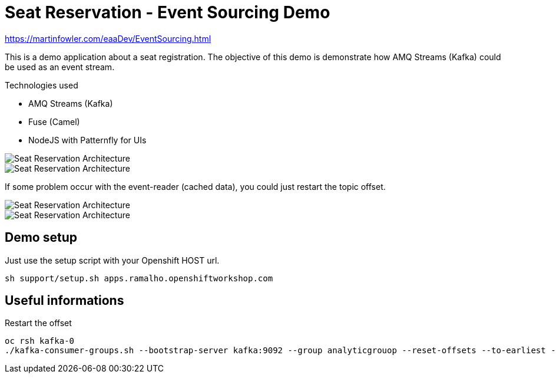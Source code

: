 = Seat Reservation - Event Sourcing Demo

https://martinfowler.com/eaaDev/EventSourcing.html


This is a demo application about a seat registration. 
The objective of this demo is demonstrate how AMQ Streams (Kafka) could be used as an event stream.

Technologies used

* AMQ Streams (Kafka)
* Fuse (Camel)
* NodeJS with Patternfly for UIs

image::docs/demo1.png[Seat Reservation Architecture]
image::docs/demo2.png[Seat Reservation Architecture]

If some problem occur with the event-reader (cached data), 
you could just restart the topic offset.

image::docs/demo-replay1.png[Seat Reservation Architecture]
image::docs/demo-replay2.png[Seat Reservation Architecture]

## Demo setup

Just use the setup script with your Openshift HOST url.

    sh support/setup.sh apps.ramalho.openshiftworkshop.com 

## Useful informations

Restart the offset

    oc rsh kafka-0
    ./kafka-consumer-groups.sh --bootstrap-server kafka:9092 --group analyticgrouop --reset-offsets --to-earliest --all-topics --execute

